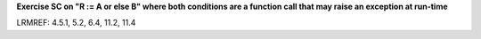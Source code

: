 **Exercise SC on "R := A or else B" where both conditions are a function call that may raise an exception at run-time**

LRMREF: 4.5.1, 5.2, 6.4, 11.2, 11.4
